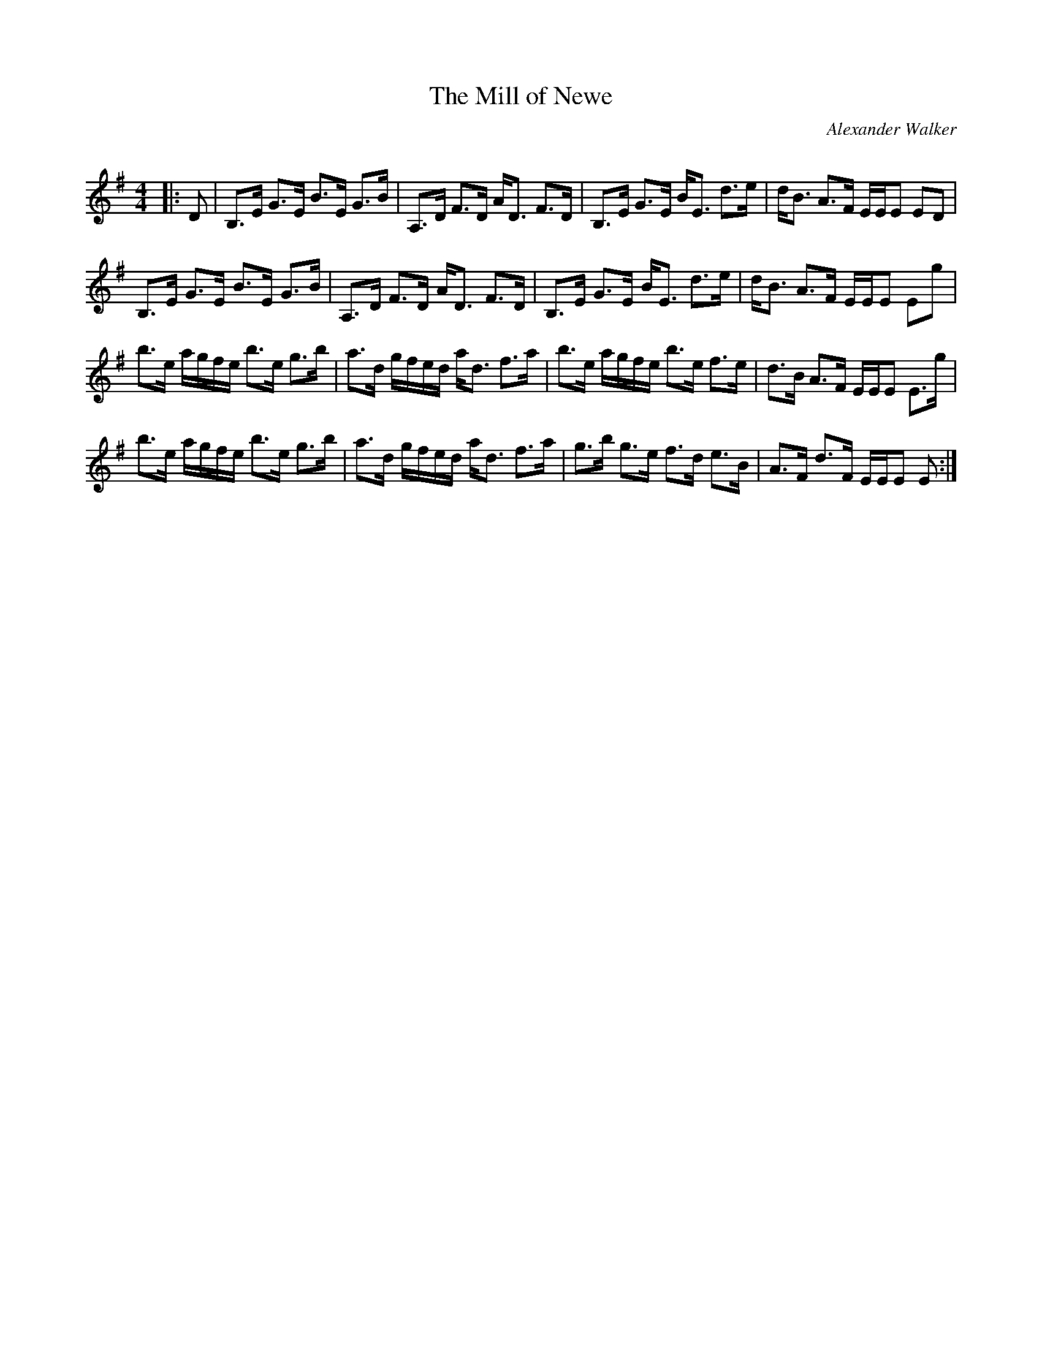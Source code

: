 X:1
T: The Mill of Newe
C:Alexander Walker
R:Strathspey
Q: 128
K:Em
M:4/4
L:1/16
|:D2|B,3E G3E B3E G3B|A,3D F3D AD3 F3D|B,3E G3E BE3 d3e|dB3 A3F EEE2 E2D2|
B,3E G3E B3E G3B|A,3D F3D AD3 F3D|B,3E G3E BE3 d3e|dB3 A3F EEE2 E2g2|
b3e agfe b3e g3b|a3d gfed ad3 f3a|b3e agfe b3e f3e|d3B A3F EEE2 E3g|
b3e agfe b3e g3b|a3d gfed ad3 f3a|g3b g3e f3d e3B|A3F d3F EEE2 E2:|
